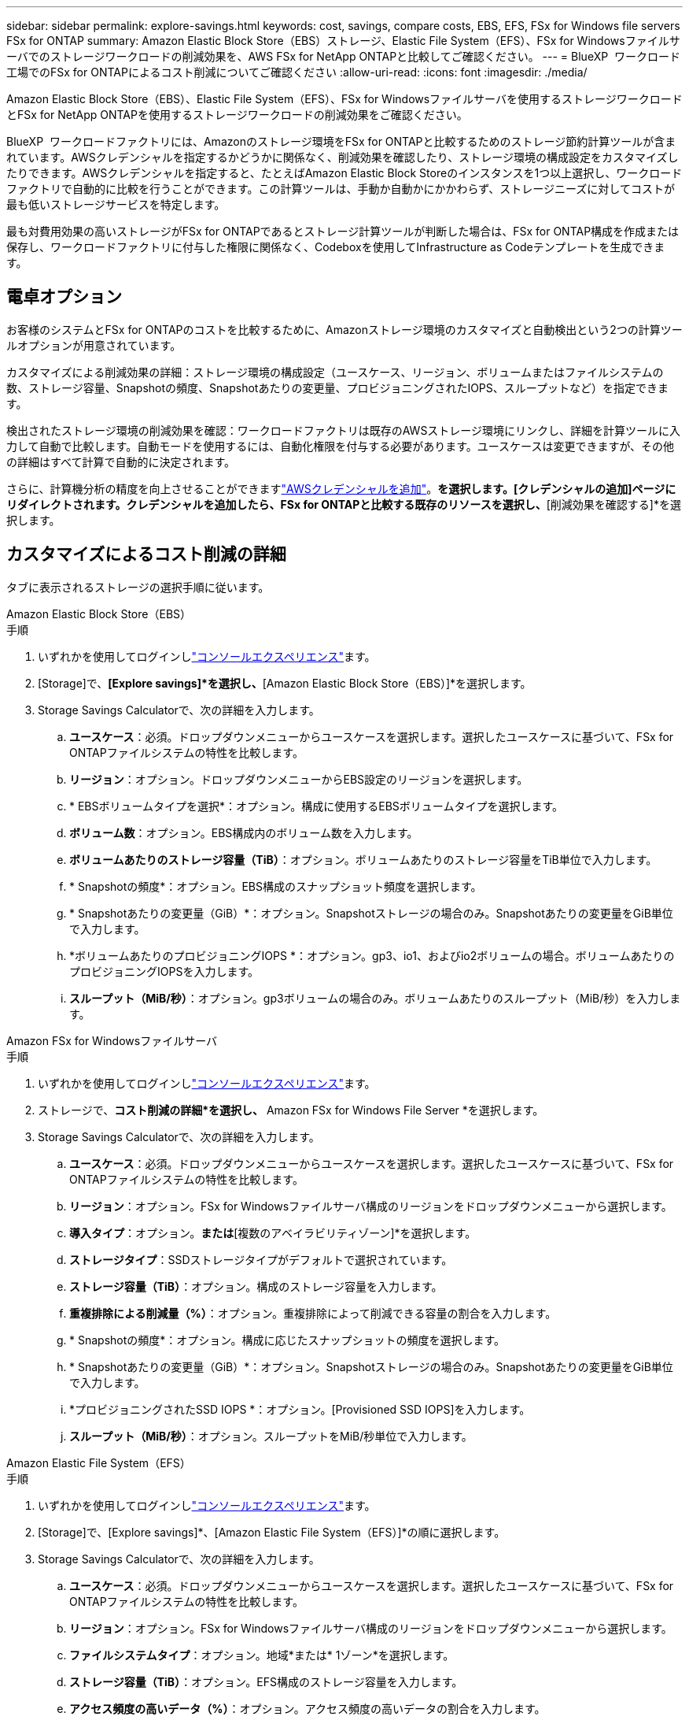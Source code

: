 ---
sidebar: sidebar 
permalink: explore-savings.html 
keywords: cost, savings, compare costs, EBS, EFS, FSx for Windows file servers FSx for ONTAP 
summary: Amazon Elastic Block Store（EBS）ストレージ、Elastic File System（EFS）、FSx for Windowsファイルサーバでのストレージワークロードの削減効果を、AWS FSx for NetApp ONTAPと比較してご確認ください。 
---
= BlueXP  ワークロード工場でのFSx for ONTAPによるコスト削減についてご確認ください
:allow-uri-read: 
:icons: font
:imagesdir: ./media/


[role="lead"]
Amazon Elastic Block Store（EBS）、Elastic File System（EFS）、FSx for Windowsファイルサーバを使用するストレージワークロードとFSx for NetApp ONTAPを使用するストレージワークロードの削減効果をご確認ください。

BlueXP  ワークロードファクトリには、Amazonのストレージ環境をFSx for ONTAPと比較するためのストレージ節約計算ツールが含まれています。AWSクレデンシャルを指定するかどうかに関係なく、削減効果を確認したり、ストレージ環境の構成設定をカスタマイズしたりできます。AWSクレデンシャルを指定すると、たとえばAmazon Elastic Block Storeのインスタンスを1つ以上選択し、ワークロードファクトリで自動的に比較を行うことができます。この計算ツールは、手動か自動かにかかわらず、ストレージニーズに対してコストが最も低いストレージサービスを特定します。

最も対費用効果の高いストレージがFSx for ONTAPであるとストレージ計算ツールが判断した場合は、FSx for ONTAP構成を作成または保存し、ワークロードファクトリに付与した権限に関係なく、Codeboxを使用してInfrastructure as Codeテンプレートを生成できます。



== 電卓オプション

お客様のシステムとFSx for ONTAPのコストを比較するために、Amazonストレージ環境のカスタマイズと自動検出という2つの計算ツールオプションが用意されています。

カスタマイズによる削減効果の詳細：ストレージ環境の構成設定（ユースケース、リージョン、ボリュームまたはファイルシステムの数、ストレージ容量、Snapshotの頻度、Snapshotあたりの変更量、プロビジョニングされたIOPS、スループットなど）を指定できます。

検出されたストレージ環境の削減効果を確認：ワークロードファクトリは既存のAWSストレージ環境にリンクし、詳細を計算ツールに入力して自動で比較します。自動モードを使用するには、自動化権限を付与する必要があります。ユースケースは変更できますが、その他の詳細はすべて計算で自動的に決定されます。

さらに、計算機分析の精度を向上させることができますlink:https://docs.netapp.com/us-en/workload-setup-admin/add-credentials.html["AWSクレデンシャルを追加"^]。[既存のリソースに基づいてコスト削減を計算する]*を選択します。[クレデンシャルの追加]ページにリダイレクトされます。クレデンシャルを追加したら、FSx for ONTAPと比較する既存のリソースを選択し、*[削減効果を確認する]*を選択します。



== カスタマイズによるコスト削減の詳細

タブに表示されるストレージの選択手順に従います。

[role="tabbed-block"]
====
.Amazon Elastic Block Store（EBS）
--
.手順
. いずれかを使用してログインしlink:https://docs.netapp.com/us-en/workload-setup-admin/console-experiences.html["コンソールエクスペリエンス"^]ます。
. [Storage]で、*[Explore savings]*を選択し、*[Amazon Elastic Block Store（EBS）]*を選択します。
. Storage Savings Calculatorで、次の詳細を入力します。
+
.. *ユースケース*：必須。ドロップダウンメニューからユースケースを選択します。選択したユースケースに基づいて、FSx for ONTAPファイルシステムの特性を比較します。
.. *リージョン*：オプション。ドロップダウンメニューからEBS設定のリージョンを選択します。
.. * EBSボリュームタイプを選択*：オプション。構成に使用するEBSボリュームタイプを選択します。
.. *ボリューム数*：オプション。EBS構成内のボリューム数を入力します。
.. *ボリュームあたりのストレージ容量（TiB）*：オプション。ボリュームあたりのストレージ容量をTiB単位で入力します。
.. * Snapshotの頻度*：オプション。EBS構成のスナップショット頻度を選択します。
.. * Snapshotあたりの変更量（GiB）*：オプション。Snapshotストレージの場合のみ。Snapshotあたりの変更量をGiB単位で入力します。
.. *ボリュームあたりのプロビジョニングIOPS *：オプション。gp3、io1、およびio2ボリュームの場合。ボリュームあたりのプロビジョニングIOPSを入力します。
.. *スループット（MiB/秒）*：オプション。gp3ボリュームの場合のみ。ボリュームあたりのスループット（MiB/秒）を入力します。




--
.Amazon FSx for Windowsファイルサーバ
--
.手順
. いずれかを使用してログインしlink:https://docs.netapp.com/us-en/workload-setup-admin/console-experiences.html["コンソールエクスペリエンス"^]ます。
. ストレージで、*コスト削減の詳細*を選択し、* Amazon FSx for Windows File Server *を選択します。
. Storage Savings Calculatorで、次の詳細を入力します。
+
.. *ユースケース*：必須。ドロップダウンメニューからユースケースを選択します。選択したユースケースに基づいて、FSx for ONTAPファイルシステムの特性を比較します。
.. *リージョン*：オプション。FSx for Windowsファイルサーバ構成のリージョンをドロップダウンメニューから選択します。
.. *導入タイプ*：オプション。[単一のアベイラビリティゾーン]*または*[複数のアベイラビリティゾーン]*を選択します。
.. *ストレージタイプ*：SSDストレージタイプがデフォルトで選択されています。
.. *ストレージ容量（TiB）*：オプション。構成のストレージ容量を入力します。
.. *重複排除による削減量（%）*：オプション。重複排除によって削減できる容量の割合を入力します。
.. * Snapshotの頻度*：オプション。構成に応じたスナップショットの頻度を選択します。
.. * Snapshotあたりの変更量（GiB）*：オプション。Snapshotストレージの場合のみ。Snapshotあたりの変更量をGiB単位で入力します。
.. *プロビジョニングされたSSD IOPS *：オプション。[Provisioned SSD IOPS]を入力します。
.. *スループット（MiB/秒）*：オプション。スループットをMiB/秒単位で入力します。




--
.Amazon Elastic File System（EFS）
--
.手順
. いずれかを使用してログインしlink:https://docs.netapp.com/us-en/workload-setup-admin/console-experiences.html["コンソールエクスペリエンス"^]ます。
. [Storage]で、[Explore savings]*、[Amazon Elastic File System（EFS）]*の順に選択します。
. Storage Savings Calculatorで、次の詳細を入力します。
+
.. *ユースケース*：必須。ドロップダウンメニューからユースケースを選択します。選択したユースケースに基づいて、FSx for ONTAPファイルシステムの特性を比較します。
.. *リージョン*：オプション。FSx for Windowsファイルサーバ構成のリージョンをドロップダウンメニューから選択します。
.. *ファイルシステムタイプ*：オプション。地域*または* 1ゾーン*を選択します。
.. *ストレージ容量（TiB）*：オプション。EFS構成のストレージ容量を入力します。
.. *アクセス頻度の高いデータ（%）*：オプション。アクセス頻度の高いデータの割合を入力します。
.. *スループットモード*：オプション。[プロビジョニングされたスループット]*または*[弾性スループット]*を選択します。
.. *スループット（MiB/秒）*：オプション。スループットをMiB/秒単位で入力します。




--
====
ストレージシステム構成の詳細を指定したら、ページに表示される計算方法と推奨事項を確認します。

さらに、次のいずれかを選択して、ページの一番下までスクロールしてレポートを表示します。

* * PDFのエクスポート*
* *電子メールで送信*
* *計算結果を表示*


FSx for ONTAPに切り替えるには、の手順に従います <<FSx for ONTAPファイルシステムの導入,FSx for ONTAPファイルシステムの導入>>。



== 検出されたストレージ環境の削減効果を確認する

.開始する前に
ワークロードファクトリでAWSアカウント内のAmazon Elastic Block Store（EBS）、Elastic File System（EFS）、FSx for Windows File Serverのストレージ環境を検出する場合は、link:https://docs.netapp.com/us-en/workload-setup-admin/add-credentials.html["grant_read_permissions"^]AWSアカウントに登録してください。


NOTE: この計算ツールオプションでは、EBSスナップショットとFSx for Windows File Serverシャドウコピーの計算はサポートされていません。カスタマイズによるコスト削減を検討する場合は、EBSとFSx for Windows File Serverスナップショットの詳細を提供できます。

タブに表示されるストレージの選択手順に従います。

[role="tabbed-block"]
====
.Amazon Elastic Block Store（EBS）
--
.手順
. いずれかを使用してログインしlink:https://docs.netapp.com/us-en/workload-setup-admin/console-experiences.html["コンソールエクスペリエンス"^]ます。
. [Storage]で、*[Go to storage inventory]*を選択します。
. ストレージインベントリで、*[削減効果の確認]*タブを選択します。
. [Elastic Block Store（EBS）]*タブで、FSx for ONTAPと比較するインスタンスを選択し、*[Explore savings]*を選択します。
. Storage Savings Calculatorが表示されます。選択したインスタンスに基づいて、ストレージシステムの次の特性が事前に入力されています。
+
.. *ユースケース*：構成のユースケース。必要に応じてユースケースを変更できます。
.. *選択したボリューム*：EBS構成内のボリュームの数
.. *合計ストレージ容量（TiB）*：ボリュームあたりのストレージ容量（TiB）
.. *合計プロビジョニングIOPS *：gp3、io1、およびio2のボリューム
.. *合計スループット（MiB/秒）*：gp3ボリュームのみ




--
.Amazon FSx for Windowsファイルサーバ
--
.手順
. いずれかを使用してログインしlink:https://docs.netapp.com/us-en/workload-setup-admin/console-experiences.html["コンソールエクスペリエンス"^]ます。
. [Storage]で、*[Go to storage inventory]*を選択します。
. ストレージインベントリで、*[削減効果の確認]*タブを選択します。
. [Amazon FSx for Windows File Server*]タブで、FSx for ONTAPと比較するインスタンスを選択し、*[Explore savings]*を選択します。
. Storage Savings Calculatorが表示されます。選択したインスタンスの導入タイプに基づいて、ストレージシステムの次の特性があらかじめ設定されています。
+
.. *ユースケース*：構成のユースケース。必要に応じてユースケースを変更できます。
.. *選択したファイルシステム
.. *合計ストレージ容量（TiB）*
.. *プロビジョニングされたSSD IOPS *
.. *スループット（MiB/秒）*




--
.Amazon Elastic File System（EFS）
--
.手順
. いずれかを使用してログインしlink:https://docs.netapp.com/us-en/workload-setup-admin/console-experiences.html["コンソールエクスペリエンス"^]ます。
. [Storage]で、*[Go to storage inventory]*を選択します。
. ストレージインベントリで、*[削減効果の確認]*タブを選択します。
. [Elastic File System（EFS）]タブで、FSx for ONTAPと比較するインスタンスを選択し、*[Explore savings（削減効果を確認）]*を選択します。
. Storage Savings Calculatorが表示されます。選択したインスタンスに基づいて、ストレージシステムの次の特性が事前に入力されています。
+
.. *ユースケース*：構成のユースケース。必要に応じてユースケースを変更できます。
.. *ファイル・システムの総数*
.. *合計ストレージ容量（TiB）*
.. *合計プロビジョニングスループット（MiB/秒）*
.. *弾性スループットの合計-読み取り（GiB）*
.. *合計柔軟性に優れたスループット–書き込み（GiB）*




--
====
ストレージシステム構成の詳細を指定したら、ページに表示される計算方法と推奨事項を確認します。

さらに、次のいずれかを選択して、ページの一番下までスクロールしてレポートを表示します。

* * PDFのエクスポート*
* *電子メールで送信*
* *計算結果を表示*




== FSx for ONTAPファイルシステムの導入

コスト削減を実現するためにFSx for ONTAPに切り替えたい場合は、FSx for ONTAPファイルシステムの作成ウィザードからファイルシステムを直接作成する場合は*作成*を選択し、推奨構成を後で保存する場合は*保存*を選択します。

導入方法:: _automate_modeでは、FSx for ONTAPファイルシステムをワークロード工場から直接導入できます。Codeboxウィンドウからコンテンツをコピーし、Codeboxメソッドのいずれかを使用してシステムを展開することもできます。
+
--
_basic_modeでは、Codeboxウィンドウからコンテンツをコピーし、いずれかのCodeboxメソッドを使用してFSx for ONTAPファイルシステムを導入できます。

--

